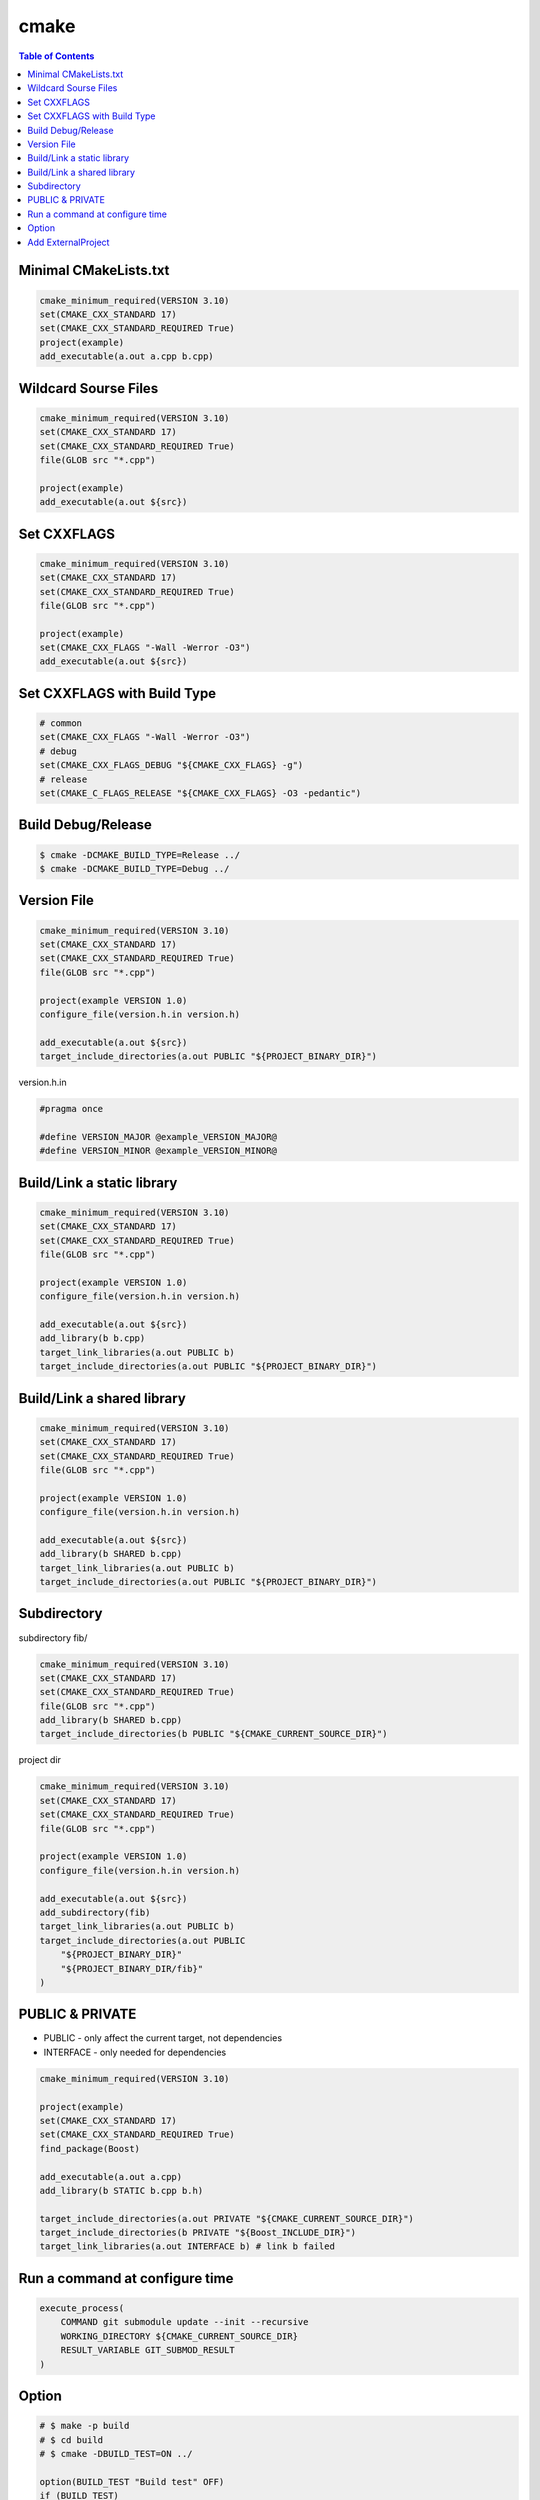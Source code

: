 =====
cmake
=====

.. contents:: Table of Contents
    :backlinks: none

Minimal CMakeLists.txt
----------------------

.. code-block:: cmake

    cmake_minimum_required(VERSION 3.10)
    set(CMAKE_CXX_STANDARD 17)
    set(CMAKE_CXX_STANDARD_REQUIRED True)
    project(example)
    add_executable(a.out a.cpp b.cpp)


Wildcard Sourse Files
---------------------

.. code-block:: cmake

    cmake_minimum_required(VERSION 3.10)
    set(CMAKE_CXX_STANDARD 17)
    set(CMAKE_CXX_STANDARD_REQUIRED True)
    file(GLOB src "*.cpp")

    project(example)
    add_executable(a.out ${src})

Set CXXFLAGS
------------

.. code-block:: cmake

    cmake_minimum_required(VERSION 3.10)
    set(CMAKE_CXX_STANDARD 17)
    set(CMAKE_CXX_STANDARD_REQUIRED True)
    file(GLOB src "*.cpp")

    project(example)
    set(CMAKE_CXX_FLAGS "-Wall -Werror -O3")
    add_executable(a.out ${src})

Set CXXFLAGS with Build Type
----------------------------

.. code-block:: cmake

    # common
    set(CMAKE_CXX_FLAGS "-Wall -Werror -O3")
    # debug
    set(CMAKE_CXX_FLAGS_DEBUG "${CMAKE_CXX_FLAGS} -g")
    # release
    set(CMAKE_C_FLAGS_RELEASE "${CMAKE_CXX_FLAGS} -O3 -pedantic")

Build Debug/Release
-------------------

.. code-block:: bash

    $ cmake -DCMAKE_BUILD_TYPE=Release ../
    $ cmake -DCMAKE_BUILD_TYPE=Debug ../

Version File
------------

.. code-block:: cmake

    cmake_minimum_required(VERSION 3.10)
    set(CMAKE_CXX_STANDARD 17)
    set(CMAKE_CXX_STANDARD_REQUIRED True)
    file(GLOB src "*.cpp")

    project(example VERSION 1.0)
    configure_file(version.h.in version.h)

    add_executable(a.out ${src})
    target_include_directories(a.out PUBLIC "${PROJECT_BINARY_DIR}")

version.h.in

.. code-block:: cpp

    #pragma once

    #define VERSION_MAJOR @example_VERSION_MAJOR@
    #define VERSION_MINOR @example_VERSION_MINOR@

Build/Link a static library
---------------------------

.. code-block:: cmake

    cmake_minimum_required(VERSION 3.10)
    set(CMAKE_CXX_STANDARD 17)
    set(CMAKE_CXX_STANDARD_REQUIRED True)
    file(GLOB src "*.cpp")

    project(example VERSION 1.0)
    configure_file(version.h.in version.h)

    add_executable(a.out ${src})
    add_library(b b.cpp)
    target_link_libraries(a.out PUBLIC b)
    target_include_directories(a.out PUBLIC "${PROJECT_BINARY_DIR}")

Build/Link a shared library
---------------------------

.. code-block:: cmake


    cmake_minimum_required(VERSION 3.10)
    set(CMAKE_CXX_STANDARD 17)
    set(CMAKE_CXX_STANDARD_REQUIRED True)
    file(GLOB src "*.cpp")

    project(example VERSION 1.0)
    configure_file(version.h.in version.h)

    add_executable(a.out ${src})
    add_library(b SHARED b.cpp)
    target_link_libraries(a.out PUBLIC b)
    target_include_directories(a.out PUBLIC "${PROJECT_BINARY_DIR}")

Subdirectory
------------

subdirectory fib/

.. code-block:: cmake

    cmake_minimum_required(VERSION 3.10)
    set(CMAKE_CXX_STANDARD 17)
    set(CMAKE_CXX_STANDARD_REQUIRED True)
    file(GLOB src "*.cpp")
    add_library(b SHARED b.cpp)
    target_include_directories(b PUBLIC "${CMAKE_CURRENT_SOURCE_DIR}")

project dir

.. code-block:: cmake

    cmake_minimum_required(VERSION 3.10)
    set(CMAKE_CXX_STANDARD 17)
    set(CMAKE_CXX_STANDARD_REQUIRED True)
    file(GLOB src "*.cpp")

    project(example VERSION 1.0)
    configure_file(version.h.in version.h)

    add_executable(a.out ${src})
    add_subdirectory(fib)
    target_link_libraries(a.out PUBLIC b)
    target_include_directories(a.out PUBLIC
        "${PROJECT_BINARY_DIR}"
        "${PROJECT_BINARY_DIR/fib}"
    )

PUBLIC & PRIVATE
----------------

- PUBLIC - only affect the current target, not dependencies
- INTERFACE - only needed for dependencies

.. code-block:: cmake

    cmake_minimum_required(VERSION 3.10)

    project(example)
    set(CMAKE_CXX_STANDARD 17)
    set(CMAKE_CXX_STANDARD_REQUIRED True)
    find_package(Boost)

    add_executable(a.out a.cpp)
    add_library(b STATIC b.cpp b.h)

    target_include_directories(a.out PRIVATE "${CMAKE_CURRENT_SOURCE_DIR}")
    target_include_directories(b PRIVATE "${Boost_INCLUDE_DIR}")
    target_link_libraries(a.out INTERFACE b) # link b failed

Run a command at configure time
-------------------------------

.. code-block:: cmake

    execute_process(
        COMMAND git submodule update --init --recursive
        WORKING_DIRECTORY ${CMAKE_CURRENT_SOURCE_DIR}
        RESULT_VARIABLE GIT_SUBMOD_RESULT
    )

Option
------

.. code-block:: cmake

    # $ make -p build
    # $ cd build
    # $ cmake -DBUILD_TEST=ON ../

    option(BUILD_TEST "Build test" OFF)
    if (BUILD_TEST)
        message("Build tests.")
    else()
        message("Ignore tests.")
    endif()

Add ExternalProject
-------------------

.. code-block:: cmake

    set(TARGET a.out)
    include (ExternalProject)

    ExternalProject_Add(fmt
      GIT_REPOSITORY "https://github.com/fmtlib/fmt.git"
      GIT_TAG "7.1.3"
      GIT_CONFIG advice.detachedHead=false
      PREFIX "${CMAKE_BINARY_DIR}/fmt"
      CMAKE_CACHE_ARGS
        "-DFMT_INSTALL:BOOL=ON"
        "-DFMT_DOC:BOOL=OFF"
        "-DFMT_TEST:BOOL=OFF"
        "-DCMAKE_INSTALL_PREFIX:PATH=${CMAKE_BINARY_DIR}"
    )
